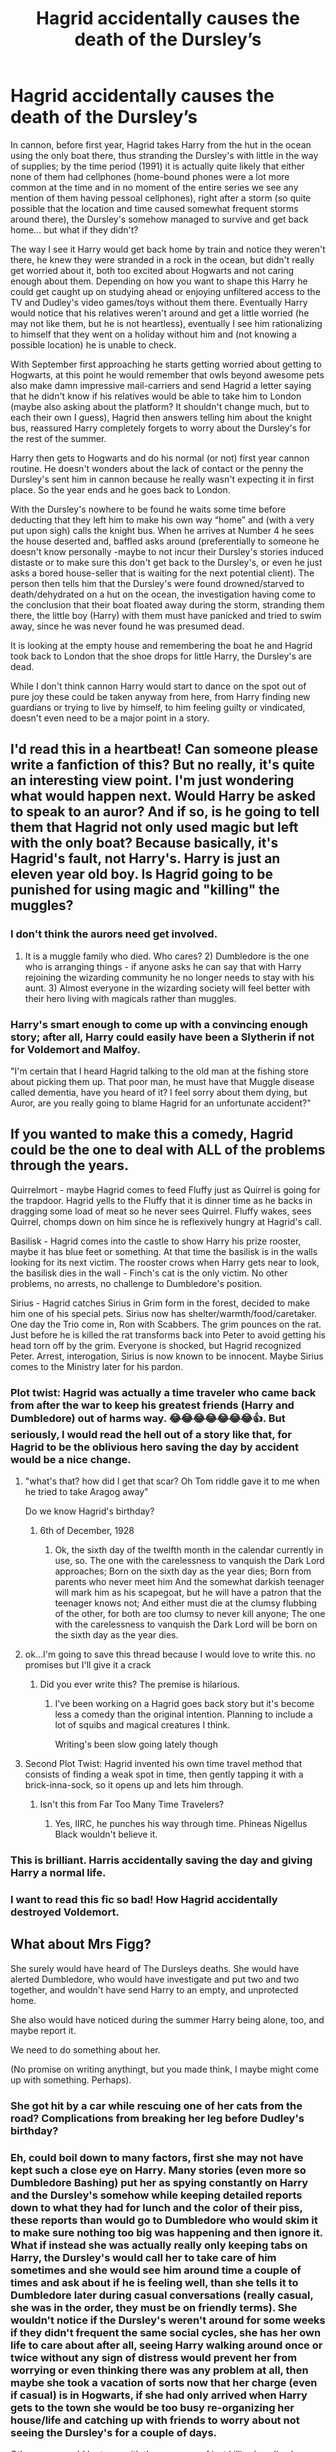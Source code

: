 #+TITLE: Hagrid accidentally causes the death of the Dursley’s

* Hagrid accidentally causes the death of the Dursley’s
:PROPERTIES:
:Author: JOKERRule
:Score: 271
:DateUnix: 1603301795.0
:DateShort: 2020-Oct-21
:FlairText: Prompt
:END:
In cannon, before first year, Hagrid takes Harry from the hut in the ocean using the only boat there, thus stranding the Dursley's with little in the way of supplies; by the time period (1991) it is actually quite likely that either none of them had cellphones (home-bound phones were a lot more common at the time and in no moment of the entire series we see any mention of them having pessoal cellphones), right after a storm (so quite possible that the location and time caused somewhat frequent storms around there), the Dursley's somehow managed to survive and get back home... but what if they didn't?

The way I see it Harry would get back home by train and notice they weren't there, he knew they were stranded in a rock in the ocean, but didn't really get worried about it, both too excited about Hogwarts and not caring enough about them. Depending on how you want to shape this Harry he could get caught up on studying ahead or enjoying unfiltered access to the TV and Dudley's video games/toys without them there. Eventually Harry would notice that his relatives weren't around and get a little worried (he may not like them, but he is not heartless), eventually I see him rationalizing to himself that they went on a holiday without him and (not knowing a possible location) he is unable to check.

With September first approaching he starts getting worried about getting to Hogwarts, at this point he would remember that owls beyond awesome pets also make damn impressive mail-carriers and send Hagrid a letter saying that he didn't know if his relatives would be able to take him to London (maybe also asking about the platform? It shouldn't change much, but to each their own I guess), Hagrid then answers telling him about the knight bus, reassured Harry completely forgets to worry about the Dursley's for the rest of the summer.

Harry then gets to Hogwarts and do his normal (or not) first year cannon routine. He doesn't wonders about the lack of contact or the penny the Dursley's sent him in cannon because he really wasn't expecting it in first place. So the year ends and he goes back to London.

With the Dursley's nowhere to be found he waits some time before deducting that they left him to make his own way “home” and (with a very put upon sigh) calls the knight bus. When he arrives at Number 4 he sees the house deserted and, baffled asks around (preferentially to someone he doesn't know personally -maybe to not incur their Dursley's stories induced distaste or to make sure this don't get back to the Dursley's, or even he just asks a bored house-seller that is waiting for the next potential client). The person then tells him that the Dursley's were found drowned/starved to death/dehydrated on a hut on the ocean, the investigation having come to the conclusion that their boat floated away during the storm, stranding them there, the little boy (Harry) with them must have panicked and tried to swim away, since he was never found he was presumed dead.

It is looking at the empty house and remembering the boat he and Hagrid took back to London that the shoe drops for little Harry, the Dursley's are dead.

While I don't think cannon Harry would start to dance on the spot out of pure joy these could be taken anyway from here, from Harry finding new guardians or trying to live by himself, to him feeling guilty or vindicated, doesn't even need to be a major point in a story.


** I'd read this in a heartbeat! Can someone please write a fanfiction of this? But no really, it's quite an interesting view point. I'm just wondering what would happen next. Would Harry be asked to speak to an auror? And if so, is he going to tell them that Hagrid not only used magic but left with the only boat? Because basically, it's Hagrid's fault, not Harry's. Harry is just an eleven year old boy. Is Hagrid going to be punished for using magic and "killing" the muggles?
:PROPERTIES:
:Author: lunalovelive
:Score: 52
:DateUnix: 1603318560.0
:DateShort: 2020-Oct-22
:END:

*** I don't think the aurors need get involved.

1) It is a muggle family who died. Who cares? 2) Dumbledore is the one who is arranging things - if anyone asks he can say that with Harry rejoining the wizarding community he no longer needs to stay with his aunt. 3) Almost everyone in the wizarding society will feel better with their hero living with magicals rather than muggles.
:PROPERTIES:
:Author: nescienceescape
:Score: 38
:DateUnix: 1603330040.0
:DateShort: 2020-Oct-22
:END:


*** Harry's smart enough to come up with a convincing enough story; after all, Harry could easily have been a Slytherin if not for Voldemort and Malfoy.

"I'm certain that I heard Hagrid talking to the old man at the fishing store about picking them up. That poor man, he must have that Muggle disease called dementia, have you heard of it? I feel sorry about them dying, but Auror, are you really going to blame Hagrid for an unfortunate accident?"
:PROPERTIES:
:Author: KevMan18
:Score: 48
:DateUnix: 1603321423.0
:DateShort: 2020-Oct-22
:END:


** If you wanted to make this a comedy, Hagrid could be the one to deal with ALL of the problems through the years.

Quirrelmort - maybe Hagrid comes to feed Fluffy just as Quirrel is going for the trapdoor. Hagrid yells to the Fluffy that it is dinner time as he backs in dragging some load of meat so he never sees Quirrel. Fluffy wakes, sees Quirrel, chomps down on him since he is reflexively hungry at Hagrid's call.

Basilisk - Hagrid comes into the castle to show Harry his prize rooster, maybe it has blue feet or something. At that time the basilisk is in the walls looking for its next victim. The rooster crows when Harry gets near to look, the basilisk dies in the wall - Finch's cat is the only victim. No other problems, no arrests, no challenge to Dumbledore's position.

Sirius - Hagrid catches Sirius in Grim form in the forest, decided to make him one of his special pets. Sirius now has shelter/warmth/food/caretaker. One day the Trio come in, Ron with Scabbers. The grim pounces on the rat. Just before he is killed the rat transforms back into Peter to avoid getting his head torn off by the grim. Everyone is shocked, but Hagrid recognized Peter. Arrest, interogation, Sirius is now known to be innocent. Maybe Sirius comes to the Ministry later for his pardon.
:PROPERTIES:
:Author: nescienceescape
:Score: 46
:DateUnix: 1603332142.0
:DateShort: 2020-Oct-22
:END:

*** Plot twist: Hagrid was actually a time traveler who came back from after the war to keep his greatest friends (Harry and Dumbledore) out of harms way. 😂😂😂😂😂😂😂👍. But seriously, I would read the hell out of a story like that, for Hagrid to be the oblivious hero saving the day by accident would be a nice change.
:PROPERTIES:
:Author: JOKERRule
:Score: 22
:DateUnix: 1603337904.0
:DateShort: 2020-Oct-22
:END:

**** "what's that? how did I get that scar? Oh Tom riddle gave it to me when he tried to take Aragog away"

Do we know Hagrid's birthday?
:PROPERTIES:
:Author: Haymegle
:Score: 9
:DateUnix: 1603365922.0
:DateShort: 2020-Oct-22
:END:

***** 6th of December, 1928
:PROPERTIES:
:Author: StarBirb
:Score: 5
:DateUnix: 1603401346.0
:DateShort: 2020-Oct-23
:END:

****** Ok, the sixth day of the twelfth month in the calendar currently in use, so. The one with the carelessness to vanquish the Dark Lord approaches; Born on the sixth day as the year dies; Born from parents who never meet him And the somewhat darkish teenager will mark him as his scapegoat, but he will have a patron that the teenager knows not; And either must die at the clumsy flubbing of the other, for both are too clumsy to never kill anyone; The one with the carelessness to vanquish the Dark Lord will be born on the sixth day as the year dies.
:PROPERTIES:
:Author: JOKERRule
:Score: 5
:DateUnix: 1603487922.0
:DateShort: 2020-Oct-24
:END:


**** ok...I'm going to save this thread because I would love to write this. no promises but I'll give it a crack
:PROPERTIES:
:Author: karigan_g
:Score: 9
:DateUnix: 1603355177.0
:DateShort: 2020-Oct-22
:END:

***** Did you ever write this? The premise is hilarious.
:PROPERTIES:
:Author: Blade1301
:Score: 1
:DateUnix: 1615684501.0
:DateShort: 2021-Mar-14
:END:

****** I've been working on a Hagrid goes back story but it's become less a comedy than the original intention. Planning to include a lot of squibs and magical creatures I think.

Writing's been slow going lately though
:PROPERTIES:
:Author: karigan_g
:Score: 1
:DateUnix: 1618476206.0
:DateShort: 2021-Apr-15
:END:


**** Second Plot Twist: Hagrid invented his own time travel method that consists of finding a weak spot in time, then gently tapping it with a brick-inna-sock, so it opens up and lets him through.
:PROPERTIES:
:Author: Krististrasza
:Score: 8
:DateUnix: 1603365546.0
:DateShort: 2020-Oct-22
:END:

***** Isn't this from Far Too Many Time Travelers?
:PROPERTIES:
:Author: Kingsonne
:Score: 3
:DateUnix: 1603393158.0
:DateShort: 2020-Oct-22
:END:

****** Yes, IIRC, he punches his way through time. Phineas Nigellus Black wouldn't believe it.
:PROPERTIES:
:Author: Nyanmaru_San
:Score: 3
:DateUnix: 1603408180.0
:DateShort: 2020-Oct-23
:END:


*** This is brilliant. Harris accidentally saving the day and giving Harry a normal life.
:PROPERTIES:
:Author: Ithitani
:Score: 8
:DateUnix: 1603334149.0
:DateShort: 2020-Oct-22
:END:


*** I want to read this fic so bad! How Hagrid accidentally destroyed Voldemort.
:PROPERTIES:
:Author: asifbaig
:Score: 6
:DateUnix: 1603350666.0
:DateShort: 2020-Oct-22
:END:


** What about Mrs Figg?

She surely would have heard of The Dursleys deaths. She would have alerted Dumbledore, who would have investigate and put two and two together, and wouldn't have send Harry to an empty, and unprotected home.

She also would have noticed during the summer Harry being alone, too, and maybe report it.

We need to do something about her.

(No promise on writing anythingt, but you made think, I maybe might come up with something. Perhaps).
:PROPERTIES:
:Author: Marawal
:Score: 60
:DateUnix: 1603321716.0
:DateShort: 2020-Oct-22
:END:

*** She got hit by a car while rescuing one of her cats from the road? Complications from breaking her leg before Dudley's birthday?
:PROPERTIES:
:Author: LiriStorm
:Score: 43
:DateUnix: 1603322991.0
:DateShort: 2020-Oct-22
:END:


*** Eh, could boil down to many factors, first she may not have kept such a close eye on Harry. Many stories (even more so Dumbledore Bashing) put her as spying constantly on Harry and the Dursley's somehow while keeping detailed reports down to what they had for lunch and the color of their piss, these reports than would go to Dumbledore who would skim it to make sure nothing too big was happening and then ignore it. What if instead she was actually really only keeping tabs on Harry, the Dursley's would call her to take care of him sometimes and she would see him around time a couple of times and ask about if he is feeling well, than she tells it to Dumbledore later during casual conversations (really casual, she was in the order, they must be on friendly terms). She wouldn't notice if the Dursley's weren't around for some weeks if they didn't frequent the same social cycles, she has her own life to care about after all, seeing Harry walking around once or twice without any sign of distress would prevent her from worrying or even thinking there was any problem at all, then maybe she took a vacation of sorts now that her charge (even if casual) is in Hogwarts, if she had only arrived when Harry gets to the town she would be too busy re-organizing her house/life and catching up with friends to worry about not seeing the Dursley's for a couple of days.

Other ways would be to go with the easy way of just killing/sending her away offscreen and be done with it. Hell, even just sidestepping the whole issue by having her never having been sent there or being a muggle wouldn't be too hard, in the end her use as a character was mostly to make Dumbledore seem prepared (which backfired making him seem either incompetent or malicious) and later to help Harry carry Dudley home (which is now a no-issue).
:PROPERTIES:
:Author: JOKERRule
:Score: 31
:DateUnix: 1603323883.0
:DateShort: 2020-Oct-22
:END:


*** u/Nyanmaru_San:
#+begin_quote
  She also would have noticed during the summer Harry being alone, too, and maybe report it.
#+end_quote

She already knew how he was treated (and treated him as good as she can get away with without causing the Dursleys to forbid him going there because he liked it there), and Dumbledore did nothing about it. What's this report going to do? He's probably ignoring them all.
:PROPERTIES:
:Author: Nyanmaru_San
:Score: 9
:DateUnix: 1603343263.0
:DateShort: 2020-Oct-22
:END:

**** you could also have her not reporting it, if you go the ‘Dumbledore is paying her to spy' route
:PROPERTIES:
:Author: karigan_g
:Score: 4
:DateUnix: 1603355073.0
:DateShort: 2020-Oct-22
:END:


*** I feel like, as OP said, it's entirely plausible for story purposes that she didn't watch closely enough to know that the Dursley's had disappeared. As for anyone else reporting the Dursley's going missing, we don't know how much time Vernon had taken off work, or how he paid for the hut on the rock. It's also entirely plausible that the authorities didn't discover the Dursley's and who they were for the duration of August. The basic premise stands.

That being said, it is likely that their deaths would be found out by Dumbledore through Figg or some other channel before Harry was sent back at the end of the year.
:PROPERTIES:
:Author: Kingsonne
:Score: 3
:DateUnix: 1603393379.0
:DateShort: 2020-Oct-22
:END:


*** I feel like she would probably mention it before the next year, particullarly if the house goes up for sale, but probably wouldn't think too much of it until a good few months pass.
:PROPERTIES:
:Author: Electric999999
:Score: 2
:DateUnix: 1603417902.0
:DateShort: 2020-Oct-23
:END:


** Obvious knock on effect, the blood warding is broken. Before Harry has even gotten to Hogwarts. He needs a different way to defeat quirrel and can't rely on the blood wards frankly dubious protection going forward.\\
Other possible results; trouble for Hagrid at some point, Harry meeting Sirius at the start of year 3.

Either way, good idea. Would definitely read provided it was more than a canon rehash.
:PROPERTIES:
:Author: wizzard-of-time
:Score: 67
:DateUnix: 1603311303.0
:DateShort: 2020-Oct-21
:END:

*** I think you might be confusing Lily's work and Dumbledore's.

One was on the house and needed Dursleys, the other was on Harry himself and never even took them into consideration (Liliy was not at speaking terms with her sister at the time and had every reason to assume that one of her friends or fellow Order members would take care of her son).
:PROPERTIES:
:Author: PuzzleheadedPool1
:Score: 63
:DateUnix: 1603311682.0
:DateShort: 2020-Oct-21
:END:

**** This is going to sound dumb.... but why in the world do blood wards need the dursleys? by the coefficient of relationship, the degree of consanguinity between Lily&petunia is the same as Lily&harry .5 by that logic Harry's blood should ground the wards unless this is another needs the power of three magic law.
:PROPERTIES:
:Author: asclepiusscholar
:Score: 11
:DateUnix: 1603312167.0
:DateShort: 2020-Oct-21
:END:

***** Ah, that was tied to concepts of Home/Hearth and Family/Kin. That means, Harry needed to live with a relative, making Petunia the most appopriate blood-wise, and her husband redundant. If she were to have an accident, most purebloods would work as relatives on Potter side, though the effect would have been diminished. Or so I understood from Dumbledore's words on the matter.
:PROPERTIES:
:Author: PuzzleheadedPool1
:Score: 37
:DateUnix: 1603312694.0
:DateShort: 2020-Oct-22
:END:

****** That makes better sense.
:PROPERTIES:
:Author: asclepiusscholar
:Score: 10
:DateUnix: 1603312979.0
:DateShort: 2020-Oct-22
:END:


*** Maybe? It is implied by Dumbledore that he made something with the blood protections that created the wards, so maybe the actual protections on Harry himself will just start to degrade slowly, or even be kept to the very end. Though I also would prefer that he found another way of either keeping Quirrel in the room until Dumbledore arrives (supposedly not too much time after he killed Quirrel, so a obtainable goal) or outright defeating him (he thought he was going after Snape, so he has the perfect excuse to brush up on some nasty hexes), or even go a somewhat not so overdone route of stealing the stone himself by accident first and then giving it back to Flamel).
:PROPERTIES:
:Author: JOKERRule
:Score: 10
:DateUnix: 1603311663.0
:DateShort: 2020-Oct-21
:END:

**** u/IneptProfessional:
#+begin_quote
  “But I knew too where Voldemort was weak. And so I made my decision. You would be protected by an ancient magic of which he knows, which he despises, and which he has always, therefore, underestimated --- to his cost. I am speaking, of course, of the fact that your mother died to save you. She gave you a lingering protection he never expected, a protection that flows in your veins to this day. I put my trust, therefore, in your mother's blood. I delivered you to her sister, her only remaining relative.” “She doesn't love me,” said Harry at once. “She doesn't give a damn ---” “But she took you,” Dumbledore cut across him. “She may have taken you grudgingly, furiously, unwillingly, bitterly, yet still she took you, and in doing so, she sealed the charm I placed upon you. Your mother's sacrifice made the bond of blood the strongest shield I could give you.” “I still don't ---” “While you can still call home the place where your mother's blood dwells, there you cannot be touched or harmed by Voldemort. He shed her blood, but it lives on in you and her sister. Her blood became your refuge. You need return there only once a year, but as long as you can still call it home, there he cannot hurt you. Your aunt knows this. I explained what I had done in the letter I left, with you, on her doorstep. She knows that allowing you houseroom may well have kept you alive for the past fifteen years.”
#+end_quote
:PROPERTIES:
:Author: IneptProfessional
:Score: 5
:DateUnix: 1603329583.0
:DateShort: 2020-Oct-22
:END:


**** I figure that without having to power the wards on the Dursley's house, the protection that Lily put on Harry suddenly gets more powerful.

The protection was at its weakest on 1st november 1981 after saving Harry's life. It didn't have enough power after reflecting a killing curse and vaporizing Voldemort to completely protect Harry from the soul shard, thus letting the leach latch onto Harry.

It would have ramped up to full power after a couple weeks and blasted that soul piece out of Harry's head, except that Dumbledore created the blood wards. And it had to work to protect not just Harry but the whole household, wasting all its power so it couldn't free Harry from the soul piece and its negative affects, like making Harry dumb, blind, and very passive.

A bit after Harry leaves for Hogwarts and the blood wards fall, the protection has a few weeks to charge up, and then it begins fixing things that had been hanging for 10 years.
:PROPERTIES:
:Author: Bugawd_McGrubber
:Score: 8
:DateUnix: 1603337456.0
:DateShort: 2020-Oct-22
:END:

***** oooh I like this take
:PROPERTIES:
:Author: karigan_g
:Score: 2
:DateUnix: 1603356000.0
:DateShort: 2020-Oct-22
:END:


** this is a solid premise for a story
:PROPERTIES:
:Author: karigan_g
:Score: 10
:DateUnix: 1603317855.0
:DateShort: 2020-Oct-22
:END:


** I'd read this. Sounds fun.
:PROPERTIES:
:Author: Blade1301
:Score: 16
:DateUnix: 1603302949.0
:DateShort: 2020-Oct-21
:END:


** I'd like to think that even after returning, and finding the house abandoned or someone else living there, Harry would more likely assume that the Dursleys didn't want anything more to do with him after he went to the magic school - a more permanent version of their having left for a long vacation last summer without him.
:PROPERTIES:
:Author: nescienceescape
:Score: 7
:DateUnix: 1603331151.0
:DateShort: 2020-Oct-22
:END:

*** And since he now knows how to travel by knight bus he could just go right back to Diagon Alley in response, in a “You don't want me? Fine! It's not like I need any of you anyway, you suck!” way, yeah, kind of immature, but at this point he is only eleven, so...
:PROPERTIES:
:Author: JOKERRule
:Score: 3
:DateUnix: 1603386084.0
:DateShort: 2020-Oct-22
:END:


** After returning to no home, Harry might go to the nearby park and owl Ron about the situation of no relatives there.

I expect the Weasleys would come to pick him up rather than let him stay alone in the park overnight without any protection. They might contact Dumbledore the next day but it would at least mean that Harry starts his summer living with Ron.

After that, Dumbledore might just figure it is best for Harry to stay with the Weasleys, maybe with some supplement to their income or such if needed.
:PROPERTIES:
:Author: nescienceescape
:Score: 6
:DateUnix: 1603331282.0
:DateShort: 2020-Oct-22
:END:


** It's a nice concept. Original and perhaps just a little bit cruel from what I've read, but actually sounds fun to read.
:PROPERTIES:
:Author: frirlyssolth
:Score: 11
:DateUnix: 1603314775.0
:DateShort: 2020-Oct-22
:END:


** Harry did not know how to call the knight bus yet.

but he tells the weasleys who have not yet left that his family is not here.

so the weasleys would take harry home and then boom
:PROPERTIES:
:Author: CommanderL3
:Score: 15
:DateUnix: 1603303548.0
:DateShort: 2020-Oct-21
:END:

*** Well, part of the prompt is that Hagrid send him a letter explaining how to call the knight bus, other than that, sure, it's one of the paths.
:PROPERTIES:
:Author: JOKERRule
:Score: 34
:DateUnix: 1603304374.0
:DateShort: 2020-Oct-21
:END:

**** oh missed that bit
:PROPERTIES:
:Author: CommanderL3
:Score: 3
:DateUnix: 1603304426.0
:DateShort: 2020-Oct-21
:END:


** By the time he comes back from school, do you think the bank would have defaulted the mortgage and resold the house?
:PROPERTIES:
:Author: stops_to_think
:Score: 7
:DateUnix: 1603321109.0
:DateShort: 2020-Oct-22
:END:

*** Either this or it would have gone to Marge who would then sell it since she already has her own house with her dogs.
:PROPERTIES:
:Author: JOKERRule
:Score: 9
:DateUnix: 1603322978.0
:DateShort: 2020-Oct-22
:END:

**** Depending on whether Harry was officially adopted by Dursleys (should have been or otherwise I don't think they could legally act as his guardians in school related matters and we know they do), he would be the one to inherit the Dursley house if it was their private property (like most British houses were in the 70s-80s).
:PROPERTIES:
:Author: I_love_DPs
:Score: 3
:DateUnix: 1603355596.0
:DateShort: 2020-Oct-22
:END:

***** Unless the government thought he was also dead. Not sure how it works in the UK, but in my home country if someone is declared as missing after a given time-period they are declared legally dead, this time period goes from years to 3 months if the person goes missing during an event in which there is a high chance of death (f ex. Earthquakes, hurricanes, being on a boat during a storm...) if the authorities had ruled that Harry tried to get back to the port by swimming during a storm chances are that it would fall in this category and he would be declared dead soon after. Yeah, if he wanted the Dursley's things he /could/ show up, but then he would be extensively questioned about what happened, how he survived and where he was, with the story being cross-checked by the government. He probably /could/ pull this off, but it /would/ be a rather big hassle
:PROPERTIES:
:Author: JOKERRule
:Score: 3
:DateUnix: 1603365485.0
:DateShort: 2020-Oct-22
:END:


***** No way the muggle authorities would let an 11 year old live alone in that house, owned or no. If they know about Harry, he goes to a foster home. If they don't, he gets nothing. No win.
:PROPERTIES:
:Author: sackofgarbage
:Score: 3
:DateUnix: 1603425076.0
:DateShort: 2020-Oct-23
:END:


**** I'd love to read a scene where soon after the Durselys' deaths, Harry is home alone and Aunt Marge comes in to inspect the house and whatever belongings she'd been left. Then Harry, because he hates Aunt Marge and would rather not interact with her or her brute of a dog if at all possible, evades her and hides just out of sight while she rummages through all the Dursleys' stuff.

It would be a v interesting scene if at some point during the visit, Marge just sits down on the couch or something and cries. Harry would have no clue how to react and if he should show himself and offer a cuppa or not, and yeah lmao I'd prefer if he just stayed out of sight and watched her sob, taking some form of guilty pleasure out of it. But that could be the start of him wondering if he really were fit for Slytherin after all (and hopefully accepting it).
:PROPERTIES:
:Author: 11fingersinmydogsbum
:Score: 2
:DateUnix: 1603347406.0
:DateShort: 2020-Oct-22
:END:


** Just a little bit of tweaking to get Harry a house elf friend he can make him put notice me not on the Dursley house and stay there every summer until the end of Hogwarts, ideally using his summer to atleast read books and go on joy trips without anybody being the wiser.
:PROPERTIES:
:Author: gamergautham98
:Score: 3
:DateUnix: 1603361184.0
:DateShort: 2020-Oct-22
:END:

*** Depending on how you want to make the trace work he could trick a magical into getting close enough to his house that he would be able to do so himself or, if you are okay with the ‘wardstone‘ plot-device he could buy some and use them. It would still create problems about water, food and energy supplies though (unless he found a more permanent way of sidestepping the trace, then he could be forced by the situations to teach himself enchanting and slowly convert the house into a magical one -maybe with the added incentive of doubling as a form of pretty revenge against the Dursley's).
:PROPERTIES:
:Author: JOKERRule
:Score: 1
:DateUnix: 1603386526.0
:DateShort: 2020-Oct-22
:END:


** Wouldn't Mrs. Figg report back to Dimbledore that the Dursleys hadn't shown up/we're now dead long before the end of the first year?
:PROPERTIES:
:Author: TMorrisCode
:Score: 2
:DateUnix: 1603330941.0
:DateShort: 2020-Oct-22
:END:

*** Maybe, I think I proposed a solution for this in other comment, if nothing else she is really not that important of a character, so we can safely just cut her from the story.
:PROPERTIES:
:Author: JOKERRule
:Score: 1
:DateUnix: 1603337569.0
:DateShort: 2020-Oct-22
:END:


** This gives me so much nostalgia because this was the first ever plot hole I spotted.
:PROPERTIES:
:Author: frostking104
:Score: 2
:DateUnix: 1603358819.0
:DateShort: 2020-Oct-22
:END:


** Harry is deh
:PROPERTIES:
:Author: nukemelbournewhen
:Score: 2
:DateUnix: 1603327115.0
:DateShort: 2020-Oct-22
:END:
